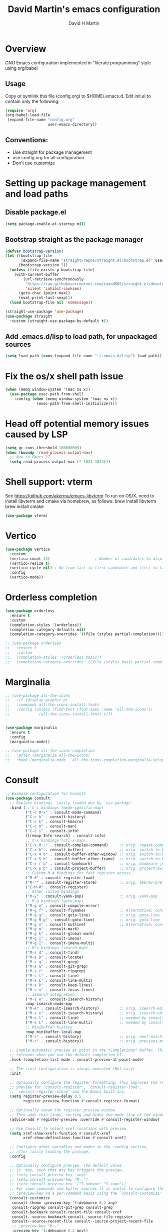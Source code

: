 #+AUTHOR: David H Martin
#+TITLE:  David Martin's emacs configuration
#+OPTIONS: num:nil
* Overview
  GNU Emacs configuration implemented in "literate programming" style using org/babel  
** Usage
   Copy or symlink this file (config.org) to $HOME/.emacs.d. Edit init.el to contain only the following:
#+BEGIN_SRC emacs-lisp :tangle no
(require 'org)
(org-babel-load-file
 (expand-file-name "config.org"
                   user-emacs-directory))
#+END_SRC

** Conventions:
  - Use straight for package management
  - use config.org for all configuration
  - Don't use customize

* Setting up package management and load paths
** Disable package.el
#+BEGIN_SRC emacs-lisp
  (setq package-enable-at-startup nil)
#+END_SRC

** Bootstrap straight as the package manager
#+BEGIN_SRC emacs-lisp
(defvar bootstrap-version)
(let ((bootstrap-file
       (expand-file-name "straight/repos/straight.el/bootstrap.el" user-emacs-directory))
      (bootstrap-version 5))
  (unless (file-exists-p bootstrap-file)
    (with-current-buffer
        (url-retrieve-synchronously
         "https://raw.githubusercontent.com/raxod502/straight.el/develop/install.el"
         'silent 'inhibit-cookies)
      (goto-char (point-max))
      (eval-print-last-sexp)))
  (load bootstrap-file nil 'nomessage))

(straight-use-package 'use-package)
(use-package straight
  :custom (straight-use-package-by-default t))
#+END_SRC

** Add .emacs.d/lisp to load path, for unpackaged sources
#+BEGIN_SRC emacs-lisp
(setq load-path (cons (expand-file-name "~/.emacs.d/lisp") load-path))
#+END_SRC

* Fix the os/x shell path issue
 #+BEGIN_SRC emacs-lisp
(when (memq window-system '(mac ns x))
  (use-package exec-path-from-shell
    :config (when (memq window-system '(mac ns x))
              (exec-path-from-shell-initialize))))
#+END_SRC

* Head off potential memory issues caused by LSP
#+BEGIN_SRC emacs-lisp
(setq gc-cons-threshold 100000000)
(when (boundp 'read-process-output-max)
  ;; New in Emacs 27
  (setq read-process-output-max (* 1024 1024)))
#+END_SRC


* Shell support: vterm
  See https://github.com/akermu/emacs-libvterm
  To run on OS/X, need to install libvterm and cmake via homebrew, as follows:
    brew install libvterm
    brew install cmake
#+BEGIN_SRC emacs-lisp
(use-package vterm)
#+END_SRC


* Vertico
#+BEGIN_SRC emacs-lisp
  (use-package vertico
    :custom
    (vertico-count 13)                    ; Number of candidates to display
    (vertico-resize t)
    (vertico-cycle nil) ; Go from last to first candidate and first to last (cycle)?
    :config
    (vertico-mode))
#+END_SRC

* Orderless completion
#+BEGIN_SRC emacs-lisp
(use-package orderless
  :ensure t
  :custom
  (completion-styles '(orderless))
  (completion-category-defaults nil)
  (completion-category-overrides '((file (styles partial-completion)))))

;; (use-package orderless
;;   :ensure t
;;   :custom
;;   (completion-styles '(orderless basic))
;;   (completion-category-overrides '((file (styles basic partial-completion)))))

  #+END_SRC

* Marginalia
#+BEGIN_SRC emacs-lisp
  ;; (use-package all-the-icons
  ;;   :if (display-graphic-p)
  ;;   :commands all-the-icons-install-fonts
  ;;   :config (unless (find-font (font-spec :name "all-the-icons"))
  ;;             (all-the-icons-install-fonts t)))


  (use-package marginalia
    :ensure t
    :config
    (marginalia-mode))

  ;; (use-package all-the-icons-completion
  ;;   :after (marginalia all-the-icons)
  ;;   :hook (marginalia-mode . all-the-icons-completion-marginalia-setup))

#+END_SRC

* Consult

#+BEGIN_SRC emacs-lisp
;; Example configuration for Consult
(use-package consult
  ;; Replace bindings. Lazily loaded due by `use-package'.
  :bind (;; C-c bindings (mode-specific-map)
         ("C-c M-x" . consult-mode-command)
         ("C-c h" . consult-history)
         ("C-c k" . consult-kmacro)
         ("C-c m" . consult-man)
         ("C-c i" . consult-info)
         ([remap Info-search] . consult-info)
         ;; C-x bindings (ctl-x-map)
         ("C-x M-:" . consult-complex-command)     ;; orig. repeat-complex-command
         ("C-x b" . consult-buffer)                ;; orig. switch-to-buffer
         ("C-x 4 b" . consult-buffer-other-window) ;; orig. switch-to-buffer-other-window
         ("C-x 5 b" . consult-buffer-other-frame)  ;; orig. switch-to-buffer-other-frame
         ("C-x r b" . consult-bookmark)            ;; orig. bookmark-jump
         ("C-x p b" . consult-project-buffer)      ;; orig. project-switch-to-buffer
         ;; Custom M-# bindings for fast register access
         ("M-#" . consult-register-load)
         ("M-'" . consult-register-store)          ;; orig. abbrev-prefix-mark (unrelated)
         ("C-M-#" . consult-register)
         ;; Other custom bindings
         ("M-y" . consult-yank-pop)                ;; orig. yank-pop
         ;; M-g bindings (goto-map)
         ("M-g e" . consult-compile-error)
         ("M-g f" . consult-flymake)               ;; Alternative: consult-flycheck
         ("M-g g" . consult-goto-line)             ;; orig. goto-line
         ("M-g M-g" . consult-goto-line)           ;; orig. goto-line
         ("M-g o" . consult-outline)               ;; Alternative: consult-org-heading
         ("M-g m" . consult-mark)
         ("M-g k" . consult-global-mark)
         ("M-g i" . consult-imenu)
         ("M-g I" . consult-imenu-multi)
         ;; M-s bindings (search-map)
         ("M-s d" . consult-find)
         ("M-s D" . consult-locate)
         ("M-s g" . consult-grep)
         ("M-s G" . consult-git-grep)
         ("M-s r" . consult-ripgrep)
         ("M-s l" . consult-line)
         ("M-s L" . consult-line-multi)
         ("M-s k" . consult-keep-lines)
         ("M-s u" . consult-focus-lines)
         ;; Isearch integration
         ("M-s e" . consult-isearch-history)
         :map isearch-mode-map
         ("M-e" . consult-isearch-history)         ;; orig. isearch-edit-string
         ("M-s e" . consult-isearch-history)       ;; orig. isearch-edit-string
         ("M-s l" . consult-line)                  ;; needed by consult-line to detect isearch
         ("M-s L" . consult-line-multi)            ;; needed by consult-line to detect isearch
         ;; Minibuffer history
         :map minibuffer-local-map
         ("M-s" . consult-history)                 ;; orig. next-matching-history-element
         ("M-r" . consult-history))                ;; orig. previous-matching-history-element

  ;; Enable automatic preview at point in the *Completions* buffer. This is
  ;; relevant when you use the default completion UI.
  :hook (completion-list-mode . consult-preview-at-point-mode)

  ;; The :init configuration is always executed (Not lazy)
  :init

  ;; Optionally configure the register formatting. This improves the register
  ;; preview for `consult-register', `consult-register-load',
  ;; `consult-register-store' and the Emacs built-ins.
  (setq register-preview-delay 0.5
        register-preview-function #'consult-register-format)

  ;; Optionally tweak the register preview window.
  ;; This adds thin lines, sorting and hides the mode line of the window.
  (advice-add #'register-preview :override #'consult-register-window)

  ;; Use Consult to select xref locations with preview
  (setq xref-show-xrefs-function #'consult-xref
        xref-show-definitions-function #'consult-xref)

  ;; Configure other variables and modes in the :config section,
  ;; after lazily loading the package.
  :config

  ;; Optionally configure preview. The default value
  ;; is 'any, such that any key triggers the preview.
  ;; (setq consult-preview-key 'any)
  ;; (setq consult-preview-key "M-.")
  ;; (setq consult-preview-key '("S-<down>" "S-<up>"))
  ;; For some commands and buffer sources it is useful to configure the
  ;; :preview-key on a per-command basis using the `consult-customize' macro.
  (consult-customize
   consult-theme :preview-key '(:debounce 0.2 any)
   consult-ripgrep consult-git-grep consult-grep
   consult-bookmark consult-recent-file consult-xref
   consult--source-bookmark consult--source-file-register
   consult--source-recent-file consult--source-project-recent-file
   ;; :preview-key "M-."
   :preview-key '(:debounce 0.4 any))

  ;; Optionally configure the narrowing key.
  ;; Both < and C-+ work reasonably well.
  (setq consult-narrow-key "<") ;; "C-+"

  ;; Optionally make narrowing help available in the minibuffer.
  ;; You may want to use `embark-prefix-help-command' or which-key instead.
  ;; (define-key consult-narrow-map (vconcat consult-narrow-key "?") #'consult-narrow-help)

  ;; By default `consult-project-function' uses `project-root' from project.el.
  ;; Optionally configure a different project root function.
  ;;;; 1. project.el (the default)
  ;; (setq consult-project-function #'consult--default-project--function)
  ;;;; 2. vc.el (vc-root-dir)
  ;; (setq consult-project-function (lambda (_) (vc-root-dir)))
  ;;;; 3. locate-dominating-file
  ;; (setq consult-project-function (lambda (_) (locate-dominating-file "." ".git")))
  ;;;; 4. projectile.el (projectile-project-root)
  ;; (autoload 'projectile-project-root "projectile")
  ;; (setq consult-project-function (lambda (_) (projectile-project-root)))
  ;;;; 5. No project support
  ;; (setq consult-project-function nil)
)
#+END_SRC

* Embark
#+BEGIN_SRC emacs-lisp
(use-package embark
  :ensure t

  :bind
  (("C-." . embark-act)         ;; pick some comfortable binding
   ("C-;" . embark-dwim)        ;; good alternative: M-.
   ("C-h B" . embark-bindings)) ;; alternative for `describe-bindings'

  :init

  ;; Optionally replace the key help with a completing-read interface
  (setq prefix-help-command #'embark-prefix-help-command)

  ;; Show the Embark target at point via Eldoc.  You may adjust the Eldoc
  ;; strategy, if you want to see the documentation from multiple providers.
  (add-hook 'eldoc-documentation-functions #'embark-eldoc-first-target)
  ;; (setq eldoc-documentation-strategy #'eldoc-documentation-compose-eagerly)

  :config

  ;; Hide the mode line of the Embark live/completions buffers
  (add-to-list 'display-buffer-alist
               '("\\`\\*Embark Collect \\(Live\\|Completions\\)\\*"
                 nil
                 (window-parameters (mode-line-format . none)))))

;; Consult users will also want the embark-consult package.
(use-package embark-consult
  :ensure t ; only need to install it, embark loads it after consult if found
  :hook
  (embark-collect-mode . consult-preview-at-point-mode))
#+END_SRC

* Hydra
#+BEGIN_SRC emacs-lisp
(use-package general)
(use-package hydra)
(use-package major-mode-hydra
  :after (hydra all-the-icons)
  :preface
  (defun with-alltheicon (icon str &optional height v-adjust face)
    "Display an icon from all-the-icon."
    (s-concat (all-the-icons-alltheicon icon :v-adjust (or v-adjust 0) :height (or height 1) :face face) " " str))
  
  ;; (defun with-faicon (icon str &optional height v-adjust face)
  ;;   "Display an icon from Font Awesome icon."
  ;;   (s-concat (all-the-icons-faicon icon ':v-adjust (or v-adjust 0) :height (or height 1) :face face) " " str))
  
  (defun with-fileicon (icon str &optional height v-adjust face)
    "Display an icon from the Atom File Icons package."
    (s-concat (all-the-icons-fileicon icon :v-adjust (or v-adjust 0) :height (or height 1) :face face) " " str))
  
  (defun with-octicon (icon str &optional height v-adjust face)
    "Display an icon from the GitHub Octicons."
    (s-concat (all-the-icons-octicon icon :v-adjust (or v-adjust 0) :height (or height 1) :face face) " " str)))
#+END_SRC

* Projectile
#+BEGIN_SRC emacs-lisp
  

(use-package projectile
  :ensure t
  :after hydra
  :init
  (projectile-mode +1)
  :bind (:map projectile-mode-map
              ("s-p" . projectile-command-map)
              ("C-c p" . projectile-command-map)
              ("<f7>" . hydra-projectile/body))
  :config
  (setq projectile-project-search-path '(("~/git" . 1)))
  (pretty-hydra-define hydra-projectile
    ;(:hint nil :color teal :quit-key "q" :title (with-faicon "rocket" "Projectile" 1 -0.05))
    (:hint nil :color teal :quit-key "q" :title "Projectile")
    ("Buffers"
     (("b" projectile-switch-to-buffer "list")
      ("k" projectile-kill-buffers "kill all")
      ("S" projectile-save-project-buffers "save all"))
     "Find"
     (("d" projectile-find-dir "directory")
      ("D" projectile-dired "root")
      ("f" projectile-find-file "file")
      ("p" consult-projectile "project"))
     "Other"
     (("i" projectile-invalidate-cache "reset cache"))
     "Search"
     (("r" projectile-replace "replace")
      ("R" projectile-replace-regexp "regexp replace")
      ("g" consult-git-grep "search")
      ("s" consult-line "search this buffer")
      ("a" consult-line-multi "search all buffers")))))
#+END_SRC


* Tree pane support
** Neotree
Neotree has been working well for me, and I like the simplicity of its configuration.
Might experiment with treemacs in the future. 

#+BEGIN_SRC emacs-lisp :tangle no

(defun neotree-project-dir ()
    "Open NeoTree using the git root."
    (interactive)
    (let ((project-dir (projectile-project-root))
          (file-name (buffer-file-name)))
      (neotree-toggle)
      (if project-dir
          (if (neo-global--window-exists-p)
              (progn
                (neotree-dir project-dir)
                (neotree-find file-name)))
        (message "Could not find git project root."))))

(use-package neotree
  :config
    ;;(global-set-key [f8] 'neotree-toggle)
    (setq neo-window-fixed-size nil)
    (setq neo-smart-open t)
    (setq neo-theme 'nerd)
    (setq neo-window-width 35)
    (setq projectile-switch-project-action 'neotree-projectile-action)

    (defhydra hydra-neotree (global-map "<f8>")
      "neotree"
      ("t" neotree-toggle "toggle")
      ("p" neotree-project-dir "open project root")
      ("f" neotree-find "find")
      ("d" neotree-dir "dir")))
#+END_SRC

** Treemacs
#+BEGIN_SRC emacs-lisp
(use-package treemacs
  :ensure t
  :defer t
  :bind
  (("<f8>" . treemacs-common-helpful-hydra)
   ("S-<f8>" . treemacs)
   ("C-S-<f8>" . treemacs-advanced-helpful-hydra))
  :init
  ;; todo bind a key to 'treemacs-select-window
  :config
  (define-key treemacs-mode-map [mouse-1] #'treemacs-single-click-expand-action)
  ;; The default width and height of the icons is 22 pixels. If you are
  ;; using a Hi-DPI display, uncomment this to double the icon size.
  ;;(treemacs-resize-icons 44)
  
  (treemacs-follow-mode t)
  (treemacs-filewatch-mode t)
  (treemacs-fringe-indicator-mode 'always)
  ;; (when treemacs-python-executable
  ;;   (treemacs-git-commit-diff-mode t))
  
  ;; (pcase (cons (not (null (executable-find "git")))
  ;;              (not (null treemacs-python-executable)))
  ;;   (`(t . t)
  ;;    (treemacs-git-mode 'deferred))
  ;;   (`(t . _)
  ;;    (treemacs-git-mode 'simple)))
  
  (treemacs-hide-gitignored-files-mode nil)
  :bind
  (:map global-map
        ("M-0"       . treemacs-select-window)
        ("C-x t 1"   . treemacs-delete-other-windows)
        ("C-x t t"   . treemacs)
        ("C-x t d"   . treemacs-select-directory)
        ("C-x t B"   . treemacs-bookmark)
        ("C-x t C-t" . treemacs-find-file)
        ("C-x t M-t" . treemacs-find-tag)))

(use-package treemacs-projectile
  :after (treemacs projectile)
  :ensure t)

;; (use-package treemacs-icons-dired
;;   :hook (dired-mode . treemacs-icons-dired-enable-once)
;;   :ensure t)

(use-package treemacs-magit
  :after (treemacs magit)
  :ensure t)

;; (use-package treemacs-persp ;;treemacs-perspective if you use perspective.el vs. persp-mode
;;   :after (treemacs persp-mode) ;;or perspective vs. persp-mode
;;   :ensure t
;;   :config (treemacs-set-scope-type 'Perspectives))

;; (use-package treemacs-tab-bar ;;treemacs-tab-bar if you use tab-bar-mode
;;   :after (treemacs)
;;   :ensure t
;;   :config (treemacs-set-scope-type 'Tabs))

#+END_SRC

* Expand-region
#+BEGIN_SRC emacs-lisp
(use-package expand-region
  :config
    (global-set-key (kbd "C-=") 'er/expand-region))
#+END_SRC


* General editor settings
** Basic settings
 #+BEGIN_SRC emacs-lisp
   (tool-bar-mode -1)
   (menu-bar-mode 1)
   (column-number-mode 1)
   (global-hl-line-mode 1)
   (global-visual-line-mode nil)
   ;(global-whitespace-mode 1)
   (show-paren-mode 1)
   (setq-default indent-tabs-mode nil)
#+END_SRC
** Persist minibuffer history
#+BEGIN_SRC emacs-lisp
  (savehist-mode 1)
#+END_SRC

* TO-do file customizations
** Customize the to-do workflow states.
   I distinguish between activites ("TODO") and meetings ("MEETING")
#+BEGIN_SRC emacs-lisp
(setq-default org-todo-keywords
              '((sequence "TODO" "IN-PROGRESS" "|" "DONE" "DEFERRED" "CANCELED")
                (sequence "MEETING" "|" "MTG DONE" "MTG CANCELED")))

#+END_SRC
** Function to open todo file for the current day.
   This hard-codes my (rather primitive) convention: file name is the date, all files are in $HOME/todo.
#+BEGIN_SRC emacs-lisp
(defun open-today-todo-file ()
  "Opens today's org mode todo file. Hard-coned assumptions: todo files are in '$HOME/todo' and follow the pattern 'mmmdd.org', e.g. 'nov07.org'"
  (interactive)
  (let ((today (downcase (format-time-string "%b%d.org"))))
    (switch-to-buffer (find-file-noselect (concat "~/todo/" today)))
    (when (eq 0 (buffer-size))
      (insert "Todo list for " (format-time-string "<%Y-%m-%d %a>\n"))
      (insert "* Work\n")
      (insert "** TODO Email/Slack/Tabs\n")
      (insert "** MEETING Standup\n"))))
#+END_SRC


** Org babel helpers (Primarily for editing this config.org file)
  Add a keyboard macro named "elisp" to insert #+BEGIN_SRC and #+END_SRC.
  I'm using a macro instead of snippets because YASnippets does not play well with org mode and it's not worth the effort to fix unless I get heavily into org mode editing.
#+BEGIN_SRC emacs-lisp
(fset 'elisp-src
   (kmacro-lambda-form [?\C-a ?# ?+ ?B ?E ?G ?I ?N ?_ ?S ?R ?C ?  ?e ?m ?a ?c ?s ?- ?l ?/ ?i ?s ?p backspace backspace backspace backspace ?i ?s ?p return return ?# ?+ ?E ?N ?D ?_ ?S ?R ?C up] 0 "%d"))
#+END_SRC

* Markdown
#+BEGIN_SRC emacs-lisp
  (use-package markdown-mode
    :custom (markdown-command "/usr/local/bin/markdown"))
  (use-package markdown-preview-mode)
#+END_SRC        
  
* Snippets
  
#+BEGIN_SRC emacs-lisp
  (use-package yasnippet
    :config (yas-global-mode 1))
  (use-package yasnippet-snippets)
#+END_SRC


* Git support 
 #+BEGIN_SRC emacs-lisp
   (use-package magit)
#+END_SRC


* Programming language support

** LSP
Language Server Protocol support.

*** lsp-mode
#+BEGIN_SRC emacs-lisp
(use-package lsp-mode
  :init (setq lsp-keymap-prefix "s-l")
  :commands (lsp lsp-deferred)
  :bind (:map lsp-mode-map ("C-c C-a" . #'lsp-execute-code-action))
  :custom
  (lsp-file-watch-threshold nil)
  (lsp-solargraph-multi-root nil)
  :config
  ;;;(lsp-enable-which-key-integration t)
  :hook ((go-mode . lsp)
         (typescript-mode . lsp)
         (ruby-mode . lsp)))

(use-package lsp-ui
  :commands lsp-ui
  :after lsp-mode
  :hook (lsp-mode . lsp-ui-mode)
  :custom
  (lsp-prefer-flymake nil)
  (lsp-ui-doc-position 'top)
  (lsp-ui-doc-alignment 'window))

;(use-package lsp-ivy :commands lsp-ivy-workspace-symbol)

(use-package lsp-treemacs :commands lsp-treemacs-errors-list)

;(use-package company-lsp :commands company-lsp)

(setq
 lsp-ui-doc-enable t
 lsp-ui-peek-enable t
 lsp-ui-sideline-enable t
 lsp-ui-imenu-enable t
 lsp-ui-flycheck-enable t)
#+END_SRC

**** lsp-mode custom keymap
#+BEGIN_SRC emacs-lisp 
(define-prefix-command 'my-lsp-map)
(global-set-key (kbd "<f9>") 'my-lsp-map)
(define-key my-lsp-map (kbd ".") #'xref-find-definitions)
(define-key my-lsp-map (kbd ",") #'xref-go-back)
(define-key my-lsp-map (kbd "/") #'xref-find-references)
(define-key my-lsp-map (kbd "<tab>") #'company-complete)
(define-key my-lsp-map (kbd "<down>") #'flymake-goto-next-error)
(define-key my-lsp-map (kbd "<up>") #'flymake-goto-prev-error)

(define-key my-lsp-map (kbd "b") #'dap-breakpoint-toggle)
(define-key my-lsp-map (kbd "r") #'dap-restart)
(define-key my-lsp-map (kbd "l") #'dap-debug-last)
(define-key my-lsp-map (kbd "d") #'dap-debug)
(define-key my-lsp-map (kbd "h") '(dap-hydra t :wk "debugger"))
#+END_SRC


*** eglot

Debugging golang only works well with lsp-mode. :-(

#+BEGIN_SRC emacs-lisp :tangle no

;; Install eglot-format-buffer as a save hook.
;; The depth of -10 places this before eglot's willSave notification,
;; so that that notification reports the actual contents that will be saved.
  ;; From: https://go.googlesource.; commentm/tools/+/refs/heads/master/gopls/doc/emacs.md
(defun eglot-format-buffer-on-save ()
  (add-hook 'before-save-hook #'eglot-format-buffer -10 t))

(use-package eglot)
#+END_SRC

**** eglot custom keymap
Eglot uses the std xref commands which are bound to *M-.*, *M-?*, and *M-,* for "find defn", "find references", and "go back"
but it doesn't define shortcuts for related commands.
I'm using F9 prefix, mapping the above to the same keys w/ the meta prefix, plus letter mnemonics for
the other find function plus rename and "code actions".

#+BEGIN_SRC emacs-lisp :tangle no
(define-prefix-command 'eglot-map)
(global-set-key (kbd "<f9>") 'eglot-map)
(define-key eglot-map (kbd ".") #'xref-find-definitions)
(define-key eglot-map (kbd ",") #'xref-go-back)
(define-key eglot-map (kbd "/") #'xref-find-references)
(define-key eglot-map (kbd "d") #'eglot-find-declaration)
(define-key eglot-map (kbd "i") #'eglot-find-implementation)
(define-key eglot-map (kbd "t") #'eglot-find-typeDefinition)
(define-key eglot-map (kbd "r") #'eglot-rename)
(define-key eglot-map (kbd "a") #'eglot-code-actions)
(define-key eglot-map (kbd "<tab>") #'company-complete)
(define-key eglot-map (kbd "<down>") #'flymake-goto-next-error)
(define-key eglot-map (kbd "<up>") #'flymake-goto-prev-error)
#+END_SRC

** DAP
Debugging

#+BEGIN_SRC emacs-lisp
  (use-package dap-mode
    :commands dap-debug

    :config
    (require 'dap-ui)
    (dap-mode 1)
    (setq dap-print-io t)

    (dap-auto-configure-mode 1)
    (dap-ui-mode 1)
    (dap-tooltip-mode 1)
    (dap-ui-controls-mode 1)

    (require 'dap-hydra)

    (require 'dap-node)
    (dap-node-setup) ;; automatically installs Node debug adapter if needed

    (require 'dap-dlv-go)

    (require 'dap-gdb-lldb)
    (dap-gdb-lldb-setup)

    (dap-ui-mode 1)
    ;; (use-package dap-ui
    ;;  :ensure nil
    ;;  :config
    ;;  (dap-ui-mode 1))

  ;; bind C-c l d to dap-hydra for easy access
  (general-define-key
   :keymaps 'lsp-mode-map
   :prefix lsp-keymap-prefix
   "d" '(dap-hydra t :wk "debugger")))
#+END_SRC
   
** Various file edit modes
#+BEGIN_SRC emacs-lisp
(use-package yaml-mode)
(use-package json-mode)
(use-package graphql-mode
  :mode ("\\.graphqls\\'"
         "\\.graphql\\'"
         "\\.gql\\'")
  :config
  (setq graphql-indent-level 4))
#+END_SRC

** High octane completion
   Enables ivy mode, counsel, and swiper. (See https://github.com/abo-abo/swiper and https://oremacs.com/swiper/)
#+BEGIN_SRC emacs-lisp :tangle no

(use-package ivy
  :bind (("<C-return>" . ivy-immediate-done)))

(use-package counsel :config (counsel-mode 1))

(use-package swiper
  :bind* (("C-s" . swiper)
          ("C-M-s" . swiper-all))
  :bind
  (:map read-expression-map
        ("C-r" . counsel-minibuffer-history)))

;;(straight-use-package 'company-mode)
(use-package company
  :config
  (global-company-mode))

(define-key isearch-mode-map (kbd "C-c s") 'swiper-isearch-toggle)
(define-key swiper-map (kbd "C-c s") 'swiper-isearch-toggle)

(use-package ivy-posframe
  :config
  (setq ivy-posframe-display-functions-alist '((t . ivy-posframe-display-at-frame-center)))
  (ivy-posframe-mode 1))

#+END_SRC

#+BEGIN_SRC emacs-lisp
(use-package flycheck
  :config (global-flycheck-mode 1))
#+END_SRC

** popwin
Makes the compilation buffer show in a consistent place
#+BEGIN_SRC emacs-lisp
(use-package popwin
  :config
  (popwin-mode 1)
  (push '(compilation-mode :position top :noselect 1 :stick 1) popwin:special-display-config))
#+END_SRC

** Ruby
#+BEGIN_SRC emacs-lisp
  (use-package robe
    :hook ((ruby-mode . robe-mode)))

  ;; (use-package ruby-mode
  ;;   :after lsp-mode
  ;;   :hook ((ruby-mode . lsp-deferred)))
  (use-package inf-ruby
    :config
    (autoload 'inf-ruby-minor-mode "inf-ruby" "Run an inferior Ruby process" t)
    (add-hook 'ruby-mode-hook 'inf-ruby-minor-mode))
#+END_SRC

Loading ruby-debug was disabled in my original init.el. I don't remember why. If you start doing ruby dev, try re-enabling this.
#+BEGIN_SRC emacs-lisp :tangle no
       (require 'ruby-debug)
#+END_SRC

** Javascript / Typescript
#+BEGIN_SRC emacs-lisp
  (use-package typescript-mode)
#+END_SRC

** Java
Open question: how does java lsp compare to the most excellent Intellij IDEA?
I'll find out the next time I have to do a lot of java work; in the meantime,
I'm deferring adding java support until needed.

** Go
   Inspirations:
   - https://dr-knz.net/a-tour-of-emacs-as-go-editor.html
   - https://alpha2phi.medium.com/emacs-lsp-and-dap-7c1786282324

#+BEGIN_SRC emacs-lisp

  (use-package go-mode
    :config
    (add-hook 'go-mode-hook (lambda ()
                              (setq indent-tabs-mode 1)
                              (setq tab-width 4)
                              ;; (eglot-ensure)
                              ;; (eglot-format-buffer-on-save)
                              (setq lsp-go-env '((GOFLAGS . "-tags=e2e")))
                              ))
      (setq-default eglot-workspace-configuration
        '((:gopls .
            ((staticcheck . t)
             (matcher . "CaseSensitive")))))

      (defvar gofmt-command '/usr/local/bin/gofmt)

      ;; :hook ((go-mode . lsp-deferred)
      ;;        (before-save . lsp-format-buffer)
      ;;        (before-save . lsp-organize-imports)))
      )
#+END_SRC

*** Glyphs
    Defines ligatures for go mode.
    Currently prettify-symbols-mode is disabled by default; I define the shortcut "F12-p" to turn it on for current buffer.
    If/when I do start using this, will probably narrow it down to a subset.
#+BEGIN_SRC emacs-lisp
   (add-hook
    'go-mode-hook
    (lambda ()
      (push '("error" . ?∇) prettify-symbols-alist)
      (push '("err" . ?⊙) prettify-symbols-alist)
      (push '("exists" . ?∃) prettify-symbols-alist)
      (push '(":= range" . ?∈) prettify-symbols-alist)
      (push '("ok" . ?✓) prettify-symbols-alist)
      (push '("==" . ?≡) prettify-symbols-alist)
      (push '(":=" . ?≔) prettify-symbols-alist)
      (push '(">=" . ?≥) prettify-symbols-alist)
      (push '("<=" . ?≤) prettify-symbols-alist)
      (push '("<-" . ?←) prettify-symbols-alist)
      (push '("!=" . ?≠) prettify-symbols-alist)
      (push '("..." . ?…) prettify-symbols-alist)
      (push '("nil" . ?∅) prettify-symbols-alist)
      (push '("make" . ?&) prettify-symbols-alist)
      (push '("new" . ?&) prettify-symbols-alist)
      (push '("context.Context" . ?◇) prettify-symbols-alist)
      (push '("ctx" . ?⋄) prettify-symbols-alist)
      (push '("mu" . ?❢) prettify-symbols-alist)
      (push '("&&" . ?∧) prettify-symbols-alist)
      (push '("||" . ?∨) prettify-symbols-alist)
      (push '("!" . ?¬) prettify-symbols-alist)
      (push '("interface{}" . ?⋆) prettify-symbols-alist)
      (push '("struct{}" . ?ε) prettify-symbols-alist)
      ))
#+END_SRC

* Custom keyboard shortcuts
  Using F12 as the prefix for personal shortcuts.
#+BEGIN_SRC emacs-lisp
  (defun open-emacs-config ()
    (interactive)
    (find-file (expand-file-name "config.org" user-emacs-directory)))
  
  (pretty-hydra-define david-hydra
    (:hint nil :color teal :quit-key "q" :title "General things")
    ("Editing config.org"
     (("c" open-emacs-config "Emacs config")
      ("E" elisp-src "Elisp source  block")
      ("e" emacs-lisp-mode "Emacs lisp mode"))
     "TODO"
     (("t" open-today-todo-file))
     "Visual"
     (("n" display-line-numbers-mode "Toggle line numbers")
      ("p" prettify-symbols-mode "Toggle ligatures")
      ("l" load-theme))
     "windows"
     (("<up>" windmove-up "Up window")
      ("<down>" windmove-down "Down window")
      ("<left>" windmove-left "Left window")
      ("<right>" windmove-right "Right window")
      ("1" delete-other-windows "delete other windows")
      ("0" delete-window "delete this window")
      ("2" split-window-below "split --")
      ("3" split-window-right "split |"))
     "Search"
     (("s" consult-line "search this buffer")
      ("S" consult-line-multi "search all buffers")
      ("f" consult-focus-lines))))

  (global-set-key (kbd "<f12>") 'david-hydra/body)


  ;; (define-prefix-command 'david-map)
  ;; (global-set-key (kbd "<f12>") 'david-map)
  ;; (define-key david-map (kbd "l") #'load-theme)
  ;; (define-key david-map (kbd "c") (lambda () ((interactive ";")) (find-file (expand-file-name "config.org" user-emacs-directory)))) ; open buffer on this file
  ;; (define-key david-map (kbd "t") #'open-today-todo-file)
  ;; (define-key david-map (kbd "n") #'display-line-numbers-mode)
  ;; (define-key david-map (kbd "e") #'elisp-src) ; inserts begin_src emacs-lisp and end_src emacs-lisp region
  ;; (define-key david-map (kbd "E") #'emacs-lisp-mode)
  ;; (define-key david-map (kbd "f") #'neotree-find)
  ;; (define-key david-map (kbd "p") #'prettify-symbols-mode) ; toggle ligatures

  ;; ;; window navigation
  ;; (define-key david-map (kbd "<up>") #'windmove-up)
  ;; (define-key david-map (kbd "<down>") #'windmove-down)
  ;; (define-key david-map (kbd "<left>") #'windmove-left)
  ;; (define-key david-map (kbd "<right>") #'windmove-right)
#+END_SRC

* Window navigation

** ace-window
#+BEGIN_SRC emacs-lisp
(use-package ace-window
  :bind ("M-o" . ace-window))
#+END_SRC 

* Fonts

** Setting the default face (disabled)
Just keeping this here for reference, but not needing it right now
#+BEGIN_SRC emacs-lisp :tangle no
(set-face-attribute 'default nil
                    :family "Menlo"
                    :height 120
                    :weight 'normal
                    :width 'normal)
#+END_SRC

** Ligatures (prettify-symbols-mode)
Setting this off by default, at least for now. 
Note that the custom shortcut "F12-p" toggles ligatures for the buffer.
#+BEGIN_SRC emacs-lisp
   (global-prettify-symbols-mode -1)
#+END_SRC


* Themes
To find new themes, see https://emacsthemes.com.
(Note: I like to set the color theme last because it makes it easy to tell when emacs initialization has successfully completed.)

** Load my favorite themes
#+BEGIN_SRC emacs-lisp
(use-package nord-theme
  :config (load-theme 'nord t))
(use-package zenburn-theme)
#+END_SRC 

** Persist theme selection across sessions
#+BEGIN_SRC emacs-lisp
(use-package remember-last-theme
  :config (remember-last-theme-with-file-enable (expand-file-name "transient/last-theme" user-emacs-directory)))
#+END_SRC 


